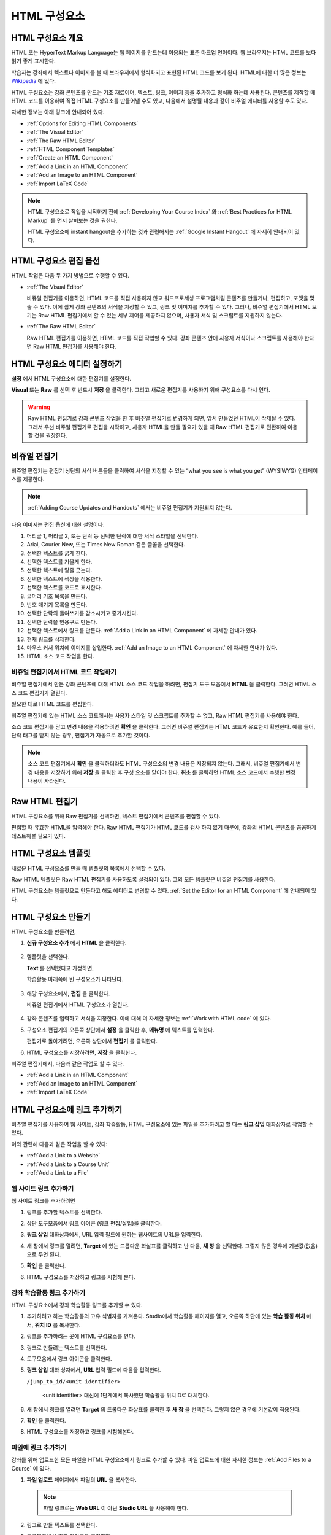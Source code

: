 .. _Working with HTML Components:


#############################
HTML 구성요소
#############################

***********************
HTML 구성요소 개요
***********************

HTML 또는 HyperText Markup Language는 웹 페이지를 만드는데 이용되는 표준 마크업 언어이다. 웹 브라우저는 HTML 코드를 보다 읽기 좋게 표시한다.

학습자는 강좌에서 텍스트나 이미지를 볼 때 브라우저에서 형식화되고 표현된 HTML 코드를 보게 된다. HTML에 대한 더 많은 정보는 `Wikipedia <http://en.wikipedia.org/wiki/HTML>`_ 에 있다. 

HTML 구성요소는 강좌 콘텐츠를 만드는 기초 재료이며, 텍스트, 링크, 이미지 등을 추가하고 형식화 하는데 사용된다. 콘텐츠를 제작할 때 HTML 코드를 이용하여 직접 HTML 구성요소를 만들어낼 수도 있고, 다음에서 설명될 내용과 같이 비주얼 에디터를 사용할 수도 있다.

자세한 정보는 아래 링크에 안내되어 있다. 

* :ref:`Options for Editing HTML Components`
* :ref:`The Visual Editor`
* :ref:`The Raw HTML Editor`
* :ref:`HTML Component Templates`
* :ref:`Create an HTML Component`
* :ref:`Add a Link in an HTML Component`
* :ref:`Add an Image to an HTML Component`
* :ref:`Import LaTeX Code`

.. note:: HTML 구성요소로 작업을 시작하기 전에 :ref:`Developing Your Course Index` 와 :ref:`Best Practices for HTML
 Markup` 를 먼저 살펴보는 것을 권한다.

 HTML 구성요소에 instant hangout을 추가하는 것과 관련해서는 :ref:`Google Instant Hangout` 에 자세히 안내되어 있다. 


.. _Options for Editing HTML Components:

********************************************
HTML 구성요소 편집 옵션
********************************************

HTML 작업은 다음 두 가지 방법으로 수행할 수 있다.

* :ref:`The Visual Editor`

  비쥬얼 편집기를 이용하면, HTML 코드를 직접 사용하지 않고 워드프로세싱 프로그램처럼 
  콘텐츠를 만들거나, 편집하고, 포맷을 맞출 수 있다. 
  이에 쉽게 강좌 콘텐츠의 서식을 지정할 수 있고, 링크 및 이미지를 추가할 수 있다. 
  그러나, 비쥬얼 편집기에서 HTML 보기는 Raw HTML 편집기에서 할 수 있는 세부 제어를 제공하지 않으며, 
  사용자 서식 및 스크립트를 지원하지 않는다.

* :ref:`The Raw HTML Editor`

  Raw HTML 편집기를 이용하면, HTML 코드를 직접 작업할 수 있다. 
  강좌 콘텐츠 안에 사용자 서식이나 스크립트를 사용해야 한다면 Raw HTML 편집기를 사용해야 한다.

.. _Set the Editor for an HTML Component:

************************************ 
HTML 구성요소 에디터 설정하기
************************************

**설정** 에서 HTML 구성요소에 대한 편집기를 설정한다.

.. image:: ../../../shared/building_and_running_chapters/Images/set_html_editor.png
 :alt: The Editor selection drop-down list in the HTML Component Settings tab

**Visual** 또는 **Raw** 를 선택 후 반드시 **저장** 을 클릭한다. 그리고 새로운 편집기를 사용하기 위해 구성요소를 다시 연다.

.. warning:: Raw HTML 편집기로 강좌 콘텐츠 작업을 한 후 비주얼 편집기로 변경하게 되면, 
 앞서 만들었던 HTML이 삭제될 수 있다. 그래서 우선 비주얼 편집기로 편집을 시작하고, 사용자 HTML을 만들 필요가 있을 때 
 Raw HTML 편집기로 전환하여 이용할 것을 권장한다.
 
.. _The Visual Editor:

*****************************************
비쥬얼 편집기
*****************************************

비쥬얼 편집기는 편집기 상단의 서식 버튼들을 클릭하여 서식을 지정할 수 있는 “what you see is what you get” (WYSIWYG) 인터페이스를 제공한다. 

.. image:: ../../../shared/building_and_running_chapters/Images/HTMLEditor.png
 :alt: Image of the HTML component editor

.. note:: 
  :ref:`Adding Course Updates and Handouts` 에서는 비쥬얼 편집기가 지원되지 않는다.

다음 이미지는 편집 옵션에 대한 설명이다. 

.. image:: ../../../shared/building_and_running_chapters/Images/HTML_VisualView_Toolbar.png
  :alt: Image of the HTML editor, with call-outs for formatting buttons

#. 머리글 1, 머리글 2, 또는 단락 등 선택한 단락에 대한 서식 스타일을 선택한다. 
   
#. Arial, Courier New, 또는 Times New Roman 같은 글꼴을 선택한다.
   
#. 선택한 텍스트를 굵게 한다.
#. 선택한 텍스트를 기울게 한다.
#. 선택한 텍스트에 밑줄 긋는다.
#. 선택한 텍스트에 색상을 적용한다.
#. 선택한 텍스트를 코드로 표시한다.
#. 글머리 기호 목록을 만든다.
#. 번호 매기기 목록을 만든다.
#. 선택한 단락의 들여쓰기를 감소시키고 증가시킨다.
#. 선택한 단락을 인용구로 만든다.
#. 선택한 텍스트에서 링크를 만든다. :ref:`Add a Link in an HTML Component` 에 자세한 안내가 있다.
#. 현재 링크를 삭제한다. 
#. 마우스 커서 위치에 이미지를 삽입한다. :ref:`Add an Image to an HTML Component` 에 자세한 안내가 있다.
#. HTML 소스 코드 작업을 한다.


.. _Work with HTML code:


비쥬얼 편집기에서 HTML 코드 작업하기
*****************************************

비쥬얼 편집기에서 만든 강좌 콘텐츠에 대해 HTML 소스 코드 작업을 하려면, 편집기 도구 모음에서 
**HTML** 을 클릭한다. 그러면 HTML 소스 코드 편집기가 열린다.

.. image:: ../../../shared/building_and_running_chapters/Images/HTML_source_code.png
 :alt: Image of the HTML source code editor

필요한 대로 HTML 코드를 편집한다. 

비쥬얼 편집기에 있는 HTML 소스 코드에서는 사용자 스타일 및 스크립트를 추가할 수 없고, Raw HTML 편집기를 사용해야 한다.

소스 코드 편집기를 닫고 변경 내용을 적용하려면 **확인** 을 클릭한다. 그러면 비쥬얼 편집기는 HTML 코드가 유효한지 확인한다. 예를 들어, 단락 태그를 닫지 않는 경우, 편집기가 자동으로 추가할 것이다.

.. note:: 소스 코드 편집기에서 **확인** 을 클릭하더라도 HTML 구성요소의 변경 내용은 저장되지 않는다.
 그래서, 비쥬얼 편집기에서 변경 내용을 저장하기 위해 **저장** 을 클릭한 후 구성 요소를 닫아야 한다. 
 **취소** 를 클릭하면 HTML 소스 코드에서 수행한 변경 내용이 사라진다.

.. _The Raw HTML Editor:

*****************************
Raw HTML 편집기
*****************************

HTML 구성요소를 위해 Raw 편집기를 선택하면, 텍스트 편집기에서 콘텐츠를 편집할 수 있다. 

.. image:: ../../../shared/building_and_running_chapters/Images/raw_html_editor.png
 :alt: The raw HTML editor

편집할 때 유효한 HTML을 입력해야 한다. Raw HTML 편집기가 HTML 코드를 검사 하지 않기 때문에, 강좌의 HTML 콘텐츠를 꼼꼼하게 테스트해볼 필요가 있다.


.. _HTML Component Templates:

*****************************
HTML 구성요소 템플릿
*****************************

새로운 HTML 구성요소를 만들 때 템플릿의 목록에서 선택할 수 있다.

.. image:: ../../../shared/building_and_running_chapters/Images/html_templates.png
 :alt: The list of HTML Component templates

Raw HTML 템플릿은 Raw HTML 편집기를 사용하도록 설정되어 있다. 그외 모든 템플릿은 비쥬얼 편집기를 사용한다. 

HTML 구성요소는 템플릿으로 만든다고 해도 에디터로 변경할 수 있다. :ref:`Set the Editor for an HTML Component` 에 안내되어 있다.


.. _Create an HTML Component:

*****************************
HTML 구성요소 만들기
*****************************

HTML 구성요소를 만들려면,

1. **신규 구성요소 추가** 에서 **HTML** 을 클릭한다.

  .. image:: ../../../shared/building_and_running_chapters/Images/NewComponent_HTML.png
   :alt: Image of adding a new HTML component

2. 템플릿을 선택한다. 

   **Text** 를 선택했다고 가정하면,
   
   학습활동 아래쪽에 빈 구성요소가 나타난다.

  .. image:: ../../../shared/building_and_running_chapters/Images/HTMLComponent_Edit.png
   :alt: Image of an empty HTML component

3. 해당 구성요소에서, **편집** 을 클릭한다. 

   비쥬얼 편집기에서 HTML 구성요소가 열린다.

  .. image:: ../../../shared/building_and_running_chapters/Images/HTMLEditor_empty.png
   :alt: Image of the HTML component editor

4. 강좌 콘텐츠를 입력하고 서식을 지정한다. 이에 대해 더 자세한 정보는 :ref:`Work with HTML code` 에 있다.

5. 구성요소 편집기의 오른쪽 상단에서 **설정** 을 클릭한 후, **메뉴명** 에 텍스트를 입력한다.

   편집기로 돌아가려면, 오른쪽 상단에서 **편집기** 를 클릭한다.

6. HTML 구성요소를 저장하려면, **저장** 을 클릭한다. 

비쥬얼 편집기에서, 다음과 같은 작업도 할 수 있다.

* :ref:`Add a Link in an HTML Component`
* :ref:`Add an Image to an HTML Component`
* :ref:`Import LaTeX Code`

.. _Add a Link in an HTML Component:

***********************************
HTML 구성요소에 링크 추가하기
***********************************

비쥬얼 편집기를 사용하여 웹 사이트, 강좌 학습활동, HTML 구성요소에 있는 파일을 추가하려고 할 때는 **링크 삽입** 대화상자로 작업할 수 있다.

.. image:: ../../../shared/building_and_running_chapters/Images/HTML_Insert-EditLink_DBox.png
 :alt: Image of the Insert link dialog box

이와 관련해 다음과 같은 작업을 할 수 있다:

* :ref:`Add a Link to a Website`
* :ref:`Add a Link to a Course Unit`
* :ref:`Add a Link to a File`

.. _Add a Link to a Website:

웹 사이트 링크 추가하기
***********************************

웹 사이트 링크를 추가하려면

#. 링크를 추가할 텍스트를 선택한다. 

#. 상단 도구모음에서 링크 아이콘 (링크 편집/삽입)을 클릭한다.

#. **링크 삽입** 대화상자에서, URL 입력 필드에 원하는 웹사이트의 URL을 입력한다.

   .. image:: ../../../shared/building_and_running_chapters/Images/HTML_Insert-EditLink_Website.png
    :alt: Image of the Insert link dialog box

#. 새 창에서 링크를 열려면, **Target** 에 있는 드롭다운 화살표를 클릭하고 난 다음, 
   **새 창** 을 선택한다. 그렇지 않은 경우에 기본값(없음)으로 두면 된다. 
   
   
#. **확인** 을 클릭한다.

#. HTML 구성요소를 저장하고 링크를 시험해 본다.


.. _Add a Link to a Course Unit:


강좌 학습활동 링크 추가하기
***********************************

HTML 구성요소에서 강좌 학습활동 링크를 추가할 수 있다. 

#. 추가하려고 하는 학습활동의 고유 식별자를 가져온다. 
   Studio에서 학습활동 페이지를 열고, 오른쪽 하단에 있는 
   **학습 활동 위치** 에서, **위치 ID** 를 복사한다.
   
   .. image:: ../../../shared/building_and_running_chapters/Images/UnitIdentifier.png
    :alt: Image of the unit page with the unit identifier circled

#. 링크를 추가하려는 곳에 HTML 구성요소를 연다.

#. 링크로 만들려는 텍스트를 선택한다. 

#. 도구모음에서 링크 아이콘을 클릭한다.

#. **링크 삽입** 대화 상자에서, **URL** 입력 필드에 다음을 입력한다.

   ``/jump_to_id/<unit identifier>``

    <unit identifier> 대신에 1단계에서 복사했던 학습활동 위치ID로 대체한다. 
   
   .. image:: ../../../shared/building_and_running_chapters/Images/HTML_Insert-EditLink_CourseUnit.png
    :alt: Image of the Insert link dialog box with a link to a unit identifier

#. 새 창에서 링크를 열려면 **Target** 의  드롭다운 화살표를 클릭한 후 **새 창** 을 선택한다. 
   그렇지 않은 경우에 기본값이 적용된다.

#. **확인** 을 클릭한다.

#. HTML 구성요소를 저장하고 링크를 시험해본다.


.. _Add a Link to a File:

파일에 링크 추가하기
***********************************

강좌를 위해 업로드한 모든 파일을 HTML 구성요소에서 링크로 추가할 수 있다. 파일 업로드에 대한 자세한 정보는 :ref:`Add Files to a Course` 에 있다.


#. **파일 업로드** 페이지에서 파일의 **URL** 을 복사한다.

  .. image:: ../../../shared/building_and_running_chapters/Images/HTML_Link_File.png
   :alt: Image of Files and Uploads page with the URL field circled 
  
  .. note:: 
   파일 링크로는 **Web URL** 이 아닌 **Studio URL** 을 사용해야 한다.

2. 링크로 만들 텍스트를 선택한다.

#. 도구모음에서 링크 아이콘을 클릭한다.

#. **링크 삽입** 대화 상자에서, **URL** 입력 필드에 다음을 입력한다.

   ``/static/FileName.type``

   슬래시를 위 예문처럼 포함하도록 한다 (/).

   .. image:: ../../../shared/building_and_running_chapters/Images/HTML_Insert-EditLink_File.png
    :alt: Image of the Insert link dialog box with a link to a file

#. 새 창에서 링크를 열려면 **Target** 의  드롭다운 화살표를 클릭한 후 **새 창** 을 선택한다. 
   그렇지 않은 경우에 기본값이 적용된다.

#. **확인** 을 클릭한다.

#. HTML 구성요소를 저장하고 링크가 잘 되는지 확인한다.


.. _Add an Image to an HTML Component:

***********************************
 HTML 구성요소에 이미지 추가하기
***********************************

비쥬얼 편집기를 사용하면 강좌를 위해 업로드 한 어떤 이미지라도 HTML 구성 요소에 추가할 수 있다. 이미지 업로드하기에 대한 자세한 내용은 :ref:`Add Files to a Course` 에 있다.

.. note:: HTML 구성요소에 이미지를 추가하기 전에 :ref:`Best Practices for Describing Images` 를 확인한다. 이미지를 추가하기 위해, 강좌에 업로드한 이미지 파일의 URL이 필요하다. 

#. **파일 업로드** 페이지에서 원하는 이미지의 **Studio URL** 을 복사한다.

  .. image:: ../../../shared/building_and_running_chapters/Images/image_link.png
   :alt: Image of the Files & Upload page with the Embed URL for the image
       circled

  .. note:: 
    이미지를 추가하기 위해 **Web URL** 이 아닌 **Studio URL** 을 사용해야 한다.

2. 도구모음에서 이미지 아이콘을 클릭한다.

#. **이미지 삽입/편집** 대화 상자에서, **소스** 입력칸에 **Studio URL** 을 붙여넣기한다.

   .. image:: ../../../shared/building_and_running_chapters/Images/HTML_Insert-Edit_Image.png
    :alt: Image of the Insert image dialog box with a reference to a file

4. **이미지 설명** 입력 필드에 이미지를 설명하는 텍스트를 입력한다. 이 텍스트는 HTML에서 ``alt`` 속성 값이 되고, 강좌가 높은 접근성을 갖도록 하기 위해서 필요하다. 자세한 내용은 :ref:`Best Practices for Describing Images` 를 참조한다. 

#. **이미지 크기** 를 사용자가 지정할 수 있다. 이미지가 너비와 높이를 동일한 비율로 유지되도록 하기 위해서는 **비율 제한** 을 선택한다. 

#. 이미지의 간격 및 테두리를 변경 하려면 **고급** 탭을 클릭한다. 

   .. image:: ../../../shared/building_and_running_chapters/Images/HTML_Insert-Edit_Image_Advanced.png
    :alt: Image of the Insert image dialog box Advanced tab

#. **수직 공간, 수평 공간, 및 테두리** 를 입력한다. 입력한 값은 **스타일** 입력칸에 자동으로 변환되어 나타난다.

#. HTML 구성요소에 이미지를 삽입하려면 **확인** 을 클릭한다.

#. HTML 구성요소를 저장하고 이미지가 나오는지 확인한다.


.. _Import LaTeX Code:

****************************************
HTML 구성요소에 LaTeX 코드 넣기
****************************************

HTML 구성요소에 LaTeX 코드를 가져올 수 있다. 예를 들어 다음과 같이 “수학공식”을 만들려는 경우 LaTeX 코드를 가져올 수 있다.

.. image:: ../../../shared/building_and_running_chapters/Images/HTML_LaTeX_LMS.png
 :alt: Image of math formulas created with LaTeX

.. note:: LaTeX 코드를 XML로 변환하기 위해 Studio가 사용하는 LaTeX 프로세서는 외부 제공 도구이다. 이 기능을 주의하여 사용하는 것이 좋다. LaTeX 프로세서를 사용할 경우 반드시 프로그램 관리자와 함께 작업하도록 한다. 

LaTeX 기능은 기본적으로 작동되지 않는다. 사용하려면 강좌에서 고급 설정을 변경해야 한다.

LaTeX 코드를 포함하는 HTML 구성요소를 만들려면,

#. 강좌에서 정책 키를 활성화해서 사용한다.

   #. Studio에서 **설정** 메뉴를 클릭한 후 **고급 설정** 을 클릭한다.
   #. **LaTeX 컴파일러 사용하기** 정책키 입력칸에서, false를 true로 변경한다.
   #. 페이지 하단에 있는, **변경 사항 저장하기** 를 클릭한다.

#. 구성요소를 만들고자 하는 학습활동에서, **신규 구성요소 추가** 에서 **html** 을 클릭한 후, **E-text Written in LaTeX** 를 클릭한다. 새 구성요소가 학습활동에 추가된다.

#. **편집** 을 클릭한다. 구성요소 편집기가 열린다.

  .. image:: ../../../shared/building_and_running_chapters/Images/latex_component.png
   :alt: Image of the HTML component editor with the LaTeX compiler.

4. 구성요소 편집기에서 **LaTex  소스 컴파일러 실행** 을 클릭한다. LaTex 편집기가 열린다.

   .. image:: ../../../shared/building_and_running_chapters/Images/HTML_LaTeXEditor.png
    :alt: Image of the HTML component editor with the LaTeX compiler

#. LaTeX 코드를 작성해서 쓸 수도 있다. 또한 오른쪽 하단에서 **업로드** 를 클릭하여 개인 컴퓨터에서 LaTeX 파일을 편집기로 작성된 파일을 업로드 할 수 있다.

#. 필요한 LaTeX 코드를 업로드 또는 작성했을 경우, 왼쪽 모서리에 있는 **edX XML 컴파일 하기 및 저장하기** 를 클릭한다.

   구성요소 편집기를 닫는다. K-MOOC 담당자는 LaTex 콘텐츠 모양을 볼 수 있다.

   .. image:: ../../../shared/building_and_running_chapters/Images/HTML_LaTeX_CompEditor.png
    :alt: Image of the LaTeX component

#. 학습활동 페이지에서, 콘텐츠가 LMS에서 보이듯이 원하는 방식으로 보이는지 확인하기 위해 **미리보기** 를 클릭한다.

   오류가 나타나는 경우, 해당 학습활동 페이지로 다시 이동한다. 구성 요소를 다시 열기 위해 **편집** 을 클릭한 후 LaTeX 코드를 편집하기 위해 구성 요소 편집기의 왼쪽 아래 모서리에 있는 **LaTex 소스 컴파일러 시작하기** 를 클릭한다.
